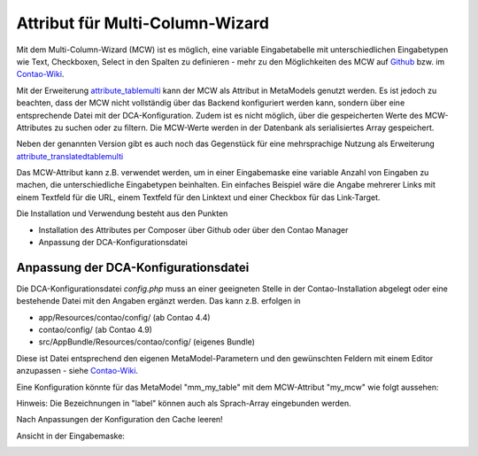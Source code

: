 .. _rst_extended_attribute_mcw:

Attribut für Multi-Column-Wizard
================================

Mit dem Multi-Column-Wizard (MCW) ist es möglich, eine variable Eingabetabelle
mit unterschiedlichen Eingabetypen wie Text, Checkboxen, Select in den Spalten
zu definieren - mehr zu den Möglichkeiten des MCW auf
`Github <https://github.com/MetaModels/attribute_tablemulti>`_ bzw. im
`Contao-Wiki <http://de.contaowiki.org/MultiColumnWizard>`_.

Mit der Erweiterung `attribute_tablemulti <https://github.com/MetaModels/attribute_tablemulti>`_
kann der MCW als Attribut in MetaModels genutzt werden. Es ist jedoch zu beachten,
dass der MCW nicht vollständig über das Backend konfiguriert werden kann, sondern
über eine entsprechende Datei mit der DCA-Konfiguration. Zudem ist es nicht
möglich, über die gespeicherten Werte des MCW-Attributes zu suchen oder zu filtern.
Die MCW-Werte werden in der Datenbank als serialisiertes Array gespeichert.

Neben der genannten Version gibt es auch noch das Gegenstück für eine mehrsprachige Nutzung
als Erweiterung `attribute_translatedtablemulti <https://github.com/MetaModels/attribute_translatedtablemulti>`_

Das MCW-Attribut kann z.B. verwendet werden, um in einer Eingabemaske eine variable
Anzahl von Eingaben zu machen, die unterschiedliche Eingabetypen beinhalten. Ein einfaches
Beispiel wäre die Angabe mehrerer Links mit einem Textfeld für die URL, einem Textfeld
für den Linktext und einer Checkbox für das Link-Target.

Die Installation und Verwendung besteht aus den Punkten

* Installation des Attributes per Composer über Github oder über den Contao Manager
* Anpassung der DCA-Konfigurationsdatei


Anpassung der DCA-Konfigurationsdatei
-------------------------------------

Die DCA-Konfigurationsdatei `config.php` muss an einer geeigneten
Stelle in der Contao-Installation abgelegt oder eine bestehende Datei
mit den Angaben ergänzt werden. Das kann z.B. erfolgen in

* app/Resources/contao/config/ (ab Contao 4.4)
* contao/config/ (ab Contao 4.9)
* src/AppBundle/Resources/contao/config/ (eigenes Bundle)

Diese ist Datei entsprechend den eigenen MetaModel-Parametern und den gewünschten
Feldern mit einem Editor anzupassen - siehe
`Contao-Wiki <http://de.contaowiki.org/MultiColumnWizard>`_.

Eine Konfiguration könnte für das MetaModel "mm_my_table" mit dem MCW-Attribut "my_mcw"
wie folgt aussehen:

.. code-block:: php
   :linenos:
   
   <?php
   // /contao/config/config.php

   $GLOBALS['TL_CONFIG']['metamodelsattribute_multi']['mm_my_table']['my_mcw'] = array(
      'minCount'     => 2,
      'maxCount'     => 4,
      'tl_class'     => 'clr w50',
      'columnFields' => array(
         'ts_client_os'     => array(
            'label'     => 'Meine Optionen',
            'exclude'   => true,
            'inputType' => 'select',
            'options'   => array(
               'option1' => 'Option 1',
               'option2' => 'Option 2',
            ),
            'eval'      => array('style' => 'width:250px', 'includeBlankOption' => true, 'chosen' => true)
         ),
         'ts_client_mobile' => array(
            'label'     => 'Meine Checkbox',
            'exclude'   => true,
            'inputType' => 'checkbox',
            'eval'      => array('style' => 'width:40px')
   
         ),
         'ts_extension'     => array(
            'label'     => 'Das Textfeld',
            'inputType' => 'text',
            'eval'      => array('mandatory' => true, 'style' => 'width:115px')
         ),
      ),
   
   );

Hinweis: Die Bezeichnungen in "label" können auch als Sprach-Array eingebunden werden.

Nach Anpassungen der Konfiguration den Cache leeren!

Ansicht in der Eingabemaske:

|img_input_mask|


.. |img_input_mask| image:: /_img/screenshots/extended/attribute_mcw/input_mask.jpg

